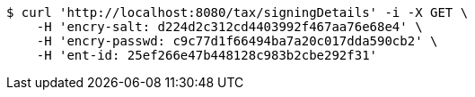 [source,bash]
----
$ curl 'http://localhost:8080/tax/signingDetails' -i -X GET \
    -H 'encry-salt: d224d2c312cd4403992f467aa76e68e4' \
    -H 'encry-passwd: c9c77d1f66494ba7a20c017dda590cb2' \
    -H 'ent-id: 25ef266e47b448128c983b2cbe292f31'
----